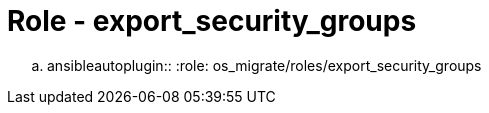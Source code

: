 = Role - export_security_groups

.. ansibleautoplugin::
  :role: os_migrate/roles/export_security_groups